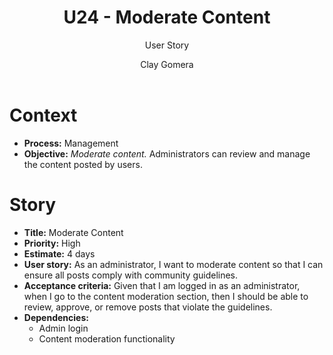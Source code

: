 #+title: U24 - Moderate Content
#+subtitle: User Story
#+author: Clay Gomera
#+latex_class: article
#+latex_class_options: [letterpaper,12pt]
#+latex_header: \usepackage[margin=1in]{geometry}
#+latex_header: \usepackage[fontspec}
#+latex_header: \setmainfont{Carlito} % or any other font you prefer
#+latex_compiler: xelatex
#+OPTIONS: toc:nil date:nil num:nil

* Context

- *Process:* Management
- *Objective:* /Moderate content./ Administrators can review and manage the content
  posted by users.

* Story

- *Title:* Moderate Content
- *Priority:* High
- *Estimate:* 4 days
- *User story:* As an administrator, I want to moderate content so that I can
  ensure all posts comply with community guidelines.
- *Acceptance criteria:* Given that I am logged in as an administrator, when I go
  to the content moderation section, then I should be able to review, approve,
  or remove posts that violate the guidelines.
- *Dependencies:*
  - Admin login
  - Content moderation functionality
